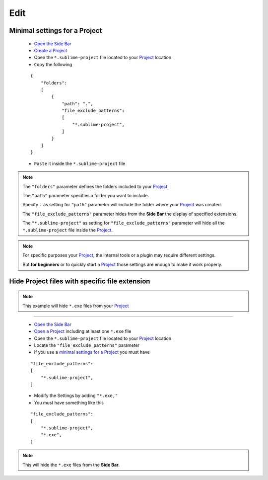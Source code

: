 Edit
====

Minimal settings for a Project
------------------------------

    * `Open the Side Bar`_
    * `Create a Project`_
    * Open the ``*.sublime-project`` file located to your `Project`_ location
    * ``Copy`` the following 


    ::
    
        {
            "folders":
            [
                {
                    "path": ".",
                    "file_exclude_patterns":
                    [
                        "*.sublime-project",
                    ]
                }
            ]
        }
    
    * ``Paste`` it inside the ``*.sublime-project`` file
        
.. note:: The ``"folders"`` parameter defines the folders included to your `Project`_.
 
 The ``"path"`` parameter specifies a folder you want to include.

 Specify ``.`` as setting for ``"path"`` parameter will include the folder where your `Project`_ was created.
 
 The ``"file_exclude_patterns"`` parameter hides from the **Side Bar** the display of specified extensions.
 
 The ``"*.sublime-project"`` as setting for ``"file_exclude_patterns"`` parameter will hide all the ``*.sublime-project`` file inside the `Project`_.

.. note:: For specific purposes your `Project`_, the internal tools or a plugin may require different settings.

 But **for beginners** or to quickly start a `Project`_ those settings are enough to make it work properly.
        
.. note:: 
        
Hide Project files with specific file extension
-----------------------------------------------

.. note:: This example will hide ``*.exe`` files from your `Project`_ 

-------------------------------------------------------------------------------
  
    * `Open the Side Bar`_  
    * `Open a Project`_ including at least one ``*.exe`` file
    * Open the ``*.sublime-project`` file located to your `Project`_ location
    * Locate the ``"file_exclude_patterns"`` parameter
    * If you use a `minimal settings for a Project`_ you must have 
    
    ::
    
        "file_exclude_patterns":
        [
            "*.sublime-project",
        ]
        
    * Modify the Settings by adding ``"*.exe,"``
    * You must have something like this
    
    ::
    
        "file_exclude_patterns":
        [
            "*.sublime-project",
            "*.exe",
        ]
        
.. note:: This will hide the ``*.exe`` files from the **Side Bar**.

.. _Create a Project: Sublime_Text--Usage--Project--Access.html#create-a-project
.. _Project: Sublime_Text--Usage--Project--Presentation.html  
.. _minimal settings for a Project: Sublime_Text--Usage--Project--Edit.html#minimal-settings-for-a-project
.. _Open a Project: Sublime_Text--Usage--Project--Access.html#open-a-project
.. _Open the Side Bar: Sublime_Text--Usage--Project--Access.html#create-a-project